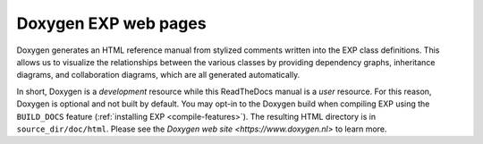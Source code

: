 .. _doxygen:

=====================
Doxygen EXP web pages
=====================

.. index:: Doxygen

Doxygen generates an HTML reference manual from stylized comments
written into the EXP class definitions.  This allows us to visualize
the relationships between the various classes by providing dependency
graphs, inheritance diagrams, and collaboration diagrams, which are
all generated automatically.

In short, Doxygen is a *development* resource while this ReadTheDocs
manual is a *user* resource.  For this reason, Doxygen is optional and
not built by default.  You may opt-in to the Doxygen build when
compiling EXP using the ``BUILD_DOCS`` feature (:ref:`installing EXP
<compile-features>`).  The resulting HTML directory is in
``source_dir/doc/html``.  Please see the `Doxygen web site
<https://www.doxygen.nl>` to learn more.


